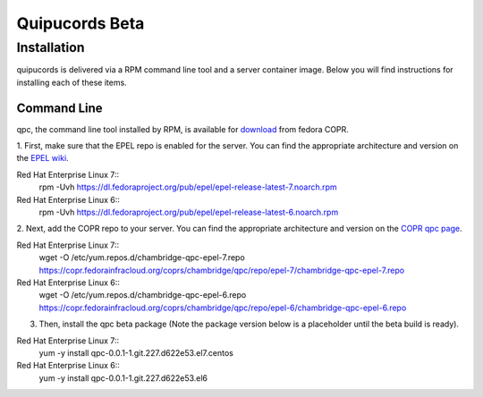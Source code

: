 Quipucords Beta
===============

Installation
------------
quipucords is delivered via a RPM command line tool and a server container image. Below you will find instructions for installing each of these items.

Command Line
^^^^^^^^^^^^
qpc, the command line tool installed by RPM, is available for `download <https://copr.fedorainfracloud.org/coprs/chambridge/qpc/>`_ from fedora COPR.

1. First, make sure that the EPEL repo is enabled for the server.
You can find the appropriate architecture and version on the `EPEL wiki <https://fedoraproject.org/wiki/EPEL>`_.

Red Hat Enterprise Linux 7::
 rpm -Uvh https://dl.fedoraproject.org/pub/epel/epel-release-latest-7.noarch.rpm

Red Hat Enterprise Linux 6::
 rpm -Uvh https://dl.fedoraproject.org/pub/epel/epel-release-latest-6.noarch.rpm

2. Next, add the COPR repo to your server.
You can find the appropriate architecture and version on the `COPR qpc page <https://copr.fedorainfracloud.org/coprs/chambridge/qpc/>`_.

Red Hat Enterprise Linux 7::
 wget -O /etc/yum.repos.d/chambridge-qpc-epel-7.repo https://copr.fedorainfracloud.org/coprs/chambridge/qpc/repo/epel-7/chambridge-qpc-epel-7.repo

Red Hat Enterprise Linux 6::
 wget -O /etc/yum.repos.d/chambridge-qpc-epel-6.repo https://copr.fedorainfracloud.org/coprs/chambridge/qpc/repo/epel-6/chambridge-qpc-epel-6.repo

3. Then, install the qpc beta package (Note the package version below is a placeholder until the beta build is ready).

Red Hat Enterprise Linux 7::
  yum -y install qpc-0.0.1-1.git.227.d622e53.el7.centos

Red Hat Enterprise Linux 6::
  yum -y install qpc-0.0.1-1.git.227.d622e53.el6
